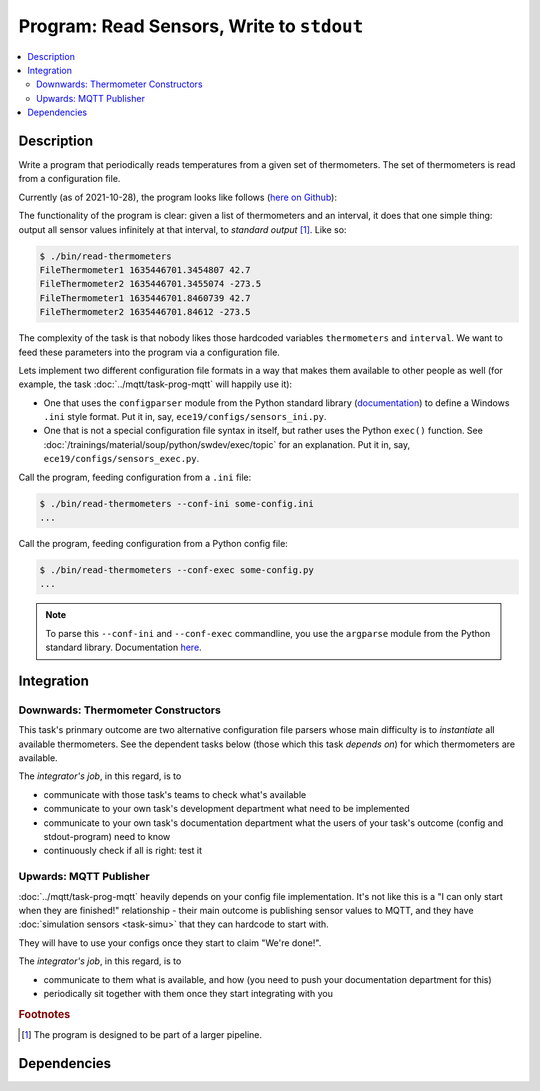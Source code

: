 .. ot-task:: ec2.sensors.task_prog_stdout
   :dependencies: ec2.sensors.task_simu,
		  ec2.sensors.task_arduino_proxy,
		  ec2.sensors.task_lm73_dev,
		  ec2.sensors.task_ds18s20,
		  ec2.sensors.task_lm73_hwmon


Program: Read Sensors, Write to ``stdout``
==========================================

.. contents::
   :local:

Description
-----------

Write a program that periodically reads temperatures from a given set
of thermometers. The set of thermometers is read from a configuration
file.

Currently (as of 2021-10-28), the program looks like follows (`here on
Github
<https://github.com/jfasch/FH-ECE-19/blob/master/bin/read-thermometers>`__):

..  code-block:: python
    :caption: ``read-thermometers``

    #!/usr/bin/env python
    
    from ece19.sensors.file_thermometer import FileThermometer
    import time
    
    
    thermometers = [
        FileThermometer('/tmp/thermometer1', name='FileThermometer1'),
        FileThermometer('/tmp/thermometer2', name='FileThermometer2'),
        # LM73Thermometer(1, 0x49, name='LM73')
    ]    
    interval = 0.5
    
    while True:
        for th in thermometers:
            timestamp, temperature = th.get_temperature()
            print(timestamp, temperature)
        time.sleep(interval)

The functionality of the program is clear: given a list of
thermometers and an interval, it does that one simple thing: output
all sensor values infinitely at that interval, to *standard output*
[#pipe]_. Like so:

.. code-block:: console

   $ ./bin/read-thermometers
   FileThermometer1 1635446701.3454807 42.7
   FileThermometer2 1635446701.3455074 -273.5
   FileThermometer1 1635446701.8460739 42.7
   FileThermometer2 1635446701.84612 -273.5

The complexity of the task is that nobody likes those hardcoded
variables ``thermometers`` and ``interval``. We want to feed these
parameters into the program via a configuration file.

Lets implement two different configuration file formats in a way that
makes them available to other people as well (for example, the task
:doc:`../mqtt/task-prog-mqtt` will happily use it):

* One that uses the ``configparser`` module from the Python standard
  library (`documentation
  <https://docs.python.org/3/library/configparser.html>`__) to define
  a Windows ``.ini`` style format. Put it in, say,
  ``ece19/configs/sensors_ini.py``.
* One that is not a special configuration file syntax in itself, but
  rather uses the Python ``exec()`` function. See
  :doc:`/trainings/material/soup/python/swdev/exec/topic` for an
  explanation. Put it in, say, ``ece19/configs/sensors_exec.py``.

Call the program, feeding configuration from a ``.ini`` file:

.. code-block:: console

   $ ./bin/read-thermometers --conf-ini some-config.ini
   ...

Call the program, feeding configuration from a Python config file:

.. code-block:: console

   $ ./bin/read-thermometers --conf-exec some-config.py
   ...

.. note::

   To parse this ``--conf-ini`` and ``--conf-exec`` commandline, you
   use the ``argparse`` module from the Python standard
   library. Documentation `here
   <https://docs.python.org/3/library/argparse.html>`__.

Integration
-----------

Downwards: Thermometer Constructors
...................................

This task's prinmary outcome are two alternative configuration file
parsers whose main difficulty is to *instantiate* all available
thermometers. See the dependent tasks below (those which this task
*depends on*) for which thermometers are available.

The *integrator's job*, in this regard, is to

* communicate with those task's teams to check what's available
* communicate to your own task's development department what need to
  be implemented
* communicate to your own task's documentation department what the
  users of your task's outcome (config and stdout-program) need to
  know
* continuously check if all is right: test it

Upwards: MQTT Publisher
.......................

:doc:`../mqtt/task-prog-mqtt` heavily depends on your config file
implementation. It's not like this is a "I can only start when they
are finished!" relationship - their main outcome is publishing sensor
values to MQTT, and they have :doc:`simulation sensors <task-simu>`
that they can hardcode to start with.

They will have to use your configs once they start to claim "We're
done!".

The *integrator's job*, in this regard, is to

* communicate to them what is available, and how (you need to push
  your documentation department for this)
* periodically sit together with them once they start integrating with
  you

.. rubric:: Footnotes

.. [#pipe] The program is designed to be part of a larger pipeline.

Dependencies
------------

.. ot-graph::
   :entries: ec2.sensors.task_prog_stdout
